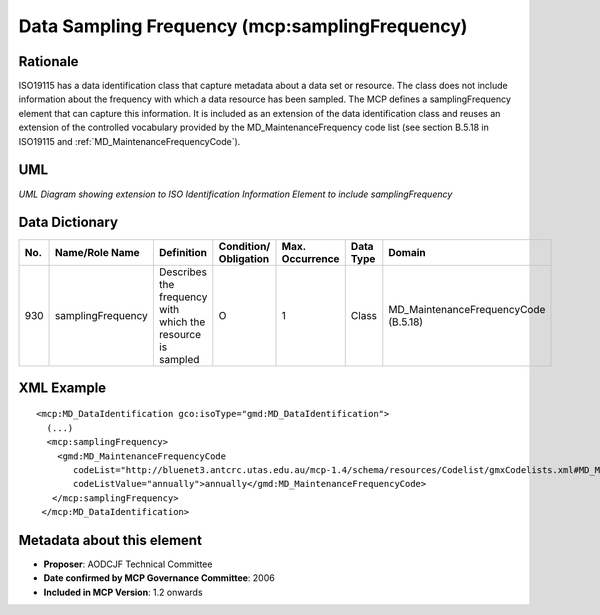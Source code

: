 .. _samplingFrequency:

Data Sampling Frequency (mcp:samplingFrequency)
===============================================

Rationale
---------

ISO19115 has a data identification class that capture metadata about a data set or resource. The class does not include information about the frequency with which a data resource has been sampled. The MCP defines a samplingFrequency element that can capture this information. It is included as an extension of the data identification class and reuses an extension of the controlled vocabulary provided by the MD_MaintenanceFrequency code list (see section B.5.18 in ISO19115 and :ref:`MD_MaintenanceFrequencyCode`).

UML
---

.. image:: samplingFrequency_uml.png

*UML Diagram showing extension to ISO Identification Information Element to include samplingFrequency*

Data Dictionary
---------------

.. index:: mcp:samplingFrequency
.. index:: gmd:MD_MaintenanceFrequencyCode

===  =================  ==========================================================  ======================  ===============  ============  ==========================================
No.  Name/Role Name     Definition                                                  Condition/ Obligation   Max. Occurrence  Data Type     Domain
===  =================  ==========================================================  ======================  ===============  ============  ==========================================
930  samplingFrequency  Describes the frequency with which the resource is sampled  O                       1                Class         MD_MaintenanceFrequencyCode (B.5.18)
===  =================  ==========================================================  ======================  ===============  ============  ==========================================

XML Example
-----------

::

 <mcp:MD_DataIdentification gco:isoType="gmd:MD_DataIdentification">
   (...)
   <mcp:samplingFrequency>
     <gmd:MD_MaintenanceFrequencyCode 
        codeList="http://bluenet3.antcrc.utas.edu.au/mcp-1.4/schema/resources/Codelist/gmxCodelists.xml#MD_MaintenanceFrequencyCode" 
        codeListValue="annually">annually</gmd:MD_MaintenanceFrequencyCode>
    </mcp:samplingFrequency>
  </mcp:MD_DataIdentification>

Metadata about this element
---------------------------

- **Proposer**: AODCJF Technical Committee
- **Date confirmed by MCP Governance Committee**: 2006
- **Included in MCP Version**: 1.2 onwards

